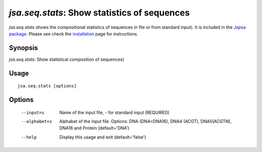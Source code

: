 ----------------------------------------------------------------------
*jsa.seq.stats*: Show statistics of sequences
----------------------------------------------------------------------

*jsa.seq.stats* shows the compositional statistics of sequences in file 
or from standard input). It is included in the 
`Japsa package <http://mdcao.github.io/japsa/>`_. 
Please see check the installation_ page for instructions.  

.. _installation: ../install.html

~~~~~~~~
Synopsis
~~~~~~~~

*jsa.seq.stats*: Show statistical composition of sequences)

~~~~~
Usage
~~~~~
::

   jsa.seq.stats [options]

~~~~~~~
Options
~~~~~~~
  --input=s       Name of the input file, - for standard input
                  (REQUIRED)
  --alphabet=s    Alphabet of the input file. Options: DNA (DNA=DNA16), DNA4
                  (ACGT), DNA5(ACGTN), DNA16 and Protein
                  (default='DNA')
  --help          Display this usage and exit
                  (default='false')




